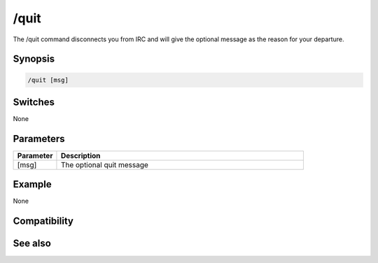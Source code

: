 /quit
=====

The /quit command disconnects you from IRC and will give the optional message as the reason for your departure.

Synopsis
--------

.. code:: text

    /quit [msg]

Switches
--------

None

Parameters
----------

.. list-table::
    :widths: 15 85
    :header-rows: 1

    * - Parameter
      - Description
    * - [msg]
      - The optional quit message

Example
-------

None

Compatibility
-------------

.. compatibility:: 2.1a

See also
--------

.. hlist::
    :columns: 4

    * :doc:`/disconnect </commands/disconnect>`
    * :doc:`on kick </events/on_kick>`
    * :doc:`on quit </events/on_quit>`
    * :doc:`on part </events/on_part>`

